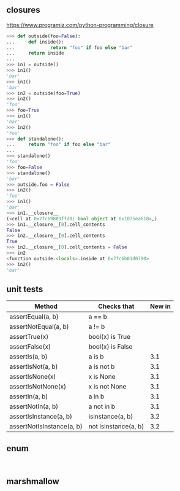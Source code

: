 
** closures

https://www.programiz.com/python-programming/closure

#+BEGIN_SRC python
>>> def outside(foo=False):
...     def inside():
...             return "foo" if foo else "bar"
...     return inside
... 
>>> in1 = outside()
>>> in1()
'bar'
>>> in1()
'bar'
>>> in2 = outside(foo=True)
>>> in2()
'foo'
>>> foo=True
>>> in1()
'bar'
>>> in2()
'foo'
>>> def standalone():
...     return "foo" if foo else "bar"
... 
>>> standalone()
'foo'
>>> foo=False
>>> standalone()
'bar'
>>> outside.foo = False
>>> in2()
'foo'
>>> in1()
'bar'
>>> in1.__closure__
(<cell at 0x7fc69803ffd0: bool object at 0x1075ea618>,)
>>> in1.__closure__[0].cell_contents
False
>>> in2.__closure__[0].cell_contents
True
>>> in2.__closure__[0].cell_contents = False
>>> in2
<function outside.<locals>.inside at 0x7fc6b81d0790>
>>> in2()
'bar'
#+END_SRC


** unit tests

| Method                    | Checks that          | New in |
|---------------------------+----------------------+--------|
| assertEqual(a, b)         | a == b               |        |
| assertNotEqual(a, b)      | a != b               |        |
| assertTrue(x)             | bool(x) is True      |        |
| assertFalse(x)            | bool(x) is False     |        |
| assertIs(a, b)            | a is b               |    3.1 |
| assertIsNot(a, b)         | a is not b           |    3.1 |
| assertIsNone(x)           | x is None            |    3.1 |
| assertIsNotNone(x)        | x is not None        |    3.1 |
| assertIn(a, b)            | a in b               |    3.1 |
| assertNotIn(a, b)         | a not in b           |    3.1 |
| assertIsInstance(a, b)    | isinstance(a, b)     |    3.2 |
| assertNotIsInstance(a, b) | not isinstance(a, b) |    3.2 |


** enum

#+BEGIN_SRC 

#+END_SRC


** marshmallow 

